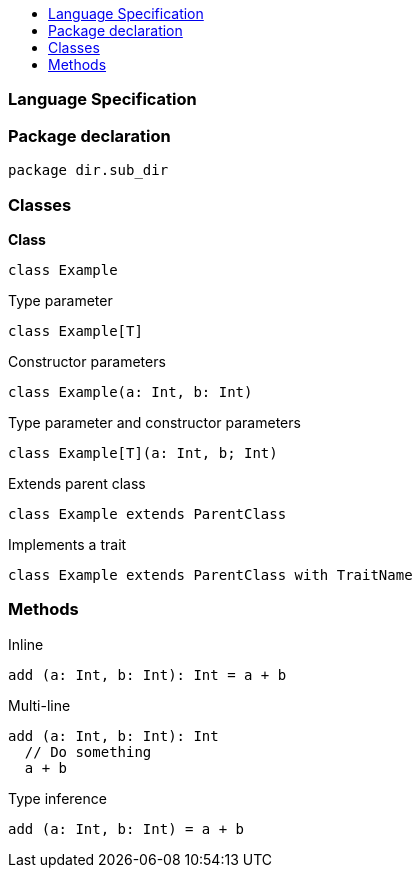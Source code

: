:toc: macro
:toc-title:
:toclevels: 99

toc::[]

### Language Specification

### Package declaration
```
package dir.sub_dir
```

### Classes
*Class*
```
class Example
```

Type parameter
```
class Example[T]
```

Constructor parameters
```
class Example(a: Int, b: Int)
```

Type parameter and constructor parameters
```
class Example[T](a: Int, b; Int)
```

Extends parent class
```
class Example extends ParentClass
```

Implements a trait
```
class Example extends ParentClass with TraitName
```

### Methods

Inline
```
add (a: Int, b: Int): Int = a + b
```

Multi-line
```
add (a: Int, b: Int): Int 
  // Do something
  a + b
```

Type inference
```
add (a: Int, b: Int) = a + b
```
